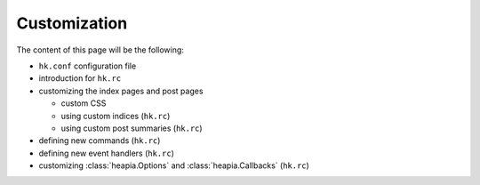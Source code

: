 Customization
=============

The content of this page will be the following:

* ``hk.conf`` configuration file
* introduction for ``hk.rc``
* customizing the index pages and post pages

  * custom CSS
  * using custom indices (``hk.rc``)
  * using custom post summaries  (``hk.rc``)

* defining new commands (``hk.rc``)
* defining new event handlers (``hk.rc``)
* customizing :class:`heapia.Options` and :class:`heapia.Callbacks` (``hk.rc``)
